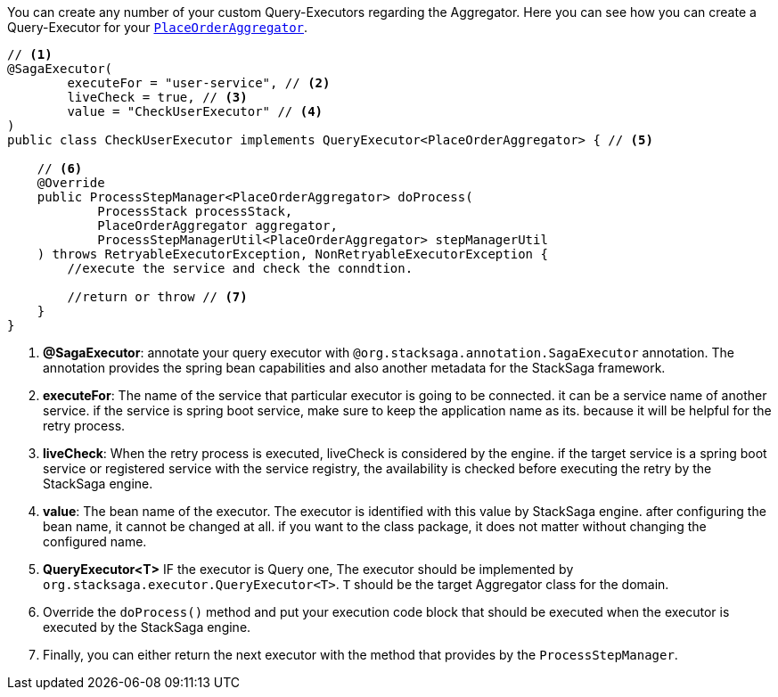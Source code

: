 You can create any number of your custom Query-Executors regarding the Aggregator.
Here you can see how you can create a Query-Executor for your `<<creating_aggregator_class,PlaceOrderAggregator>>`.

[source,java]
----
// <1>
@SagaExecutor(
        executeFor = "user-service", // <2>
        liveCheck = true, // <3>
        value = "CheckUserExecutor" // <4>
)
public class CheckUserExecutor implements QueryExecutor<PlaceOrderAggregator> { // <5>

    // <6>
    @Override
    public ProcessStepManager<PlaceOrderAggregator> doProcess(
            ProcessStack processStack,
            PlaceOrderAggregator aggregator,
            ProcessStepManagerUtil<PlaceOrderAggregator> stepManagerUtil
    ) throws RetryableExecutorException, NonRetryableExecutorException {
        //execute the service and check the conndtion.

        //return or throw // <7>
    }
}
----

<1> *@SagaExecutor*: annotate your query executor with `@org.stacksaga.annotation.SagaExecutor` annotation.
The annotation provides the spring bean capabilities and also another metadata for the StackSaga framework.

<2> *executeFor*: The name of the service that particular executor is going to be connected. it can be a service name of another service. if the service is spring boot service, make sure to keep the application name as its. because it will be helpful for the retry process.

<3> *liveCheck*: When the retry process is executed, liveCheck is considered by the engine. if the target service is a spring boot service or registered service with the service registry, the availability is checked before executing the retry by the StackSaga engine.

<4> *value*: The bean name of the executor.
The executor is identified with this value by StackSaga engine. after configuring the bean name, it cannot be changed at all. if you want to the class package, it does not matter without changing the configured name.

<5> *QueryExecutor<T>* IF the executor is Query one, The executor should be implemented by `org.stacksaga.executor.QueryExecutor<T>`. `T` should be the target Aggregator class for the domain.

<6> Override the `doProcess()`  method and put your execution code block that should be executed when the executor is executed by the StackSaga engine.

<7> Finally, you can either return the next executor with the method that provides by the `ProcessStepManager`.
